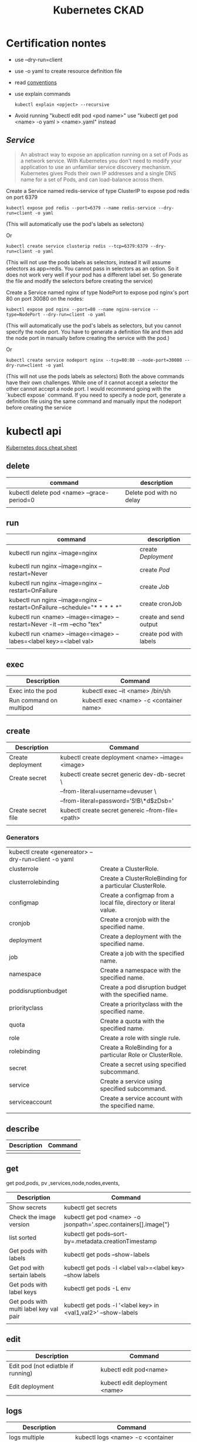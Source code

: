 #+TITLE: Kubernetes CKAD
* Certification nontes
- use --dry-run=client
- use -o yaml to create resource definition file
- read  [[https://kubernetes.io/docs/reference/kubectl/conventions/][conventions]]
- use explain commands
  #+BEGIN_SRC
  kubectl explain <opject> --recursive
  #+END_SRC
- Avoid running "kubectl edit pod <pod name>" use "kubectl get pod <name> -o yaml > <name>.yaml" instead
** [[Service]]

#+BEGIN_QUOTE
An abstract way to expose an application running on a set of Pods as a network service.
With Kubernetes you don't need to modify your application to use an unfamiliar service discovery mechanism. Kubernetes gives Pods their own IP addresses and a single DNS name for a set of Pods, and can load-balance across them.
#+END_QUOTE


Create a Service named redis-service of type ClusterIP to expose pod redis on port 6379
#+BEGIN_SRC
kubectl expose pod redis --port=6379 --name redis-service --dry-run=client -o yaml
#+END_SRC
(This will automatically use the pod's labels as selectors)

Or
#+BEGIN_SRC
kubectl create service clusterip redis --tcp=6379:6379 --dry-run=client -o yaml
#+END_SRC
(This will not use the pods labels as selectors, instead it will assume selectors as app=redis. You cannot pass in selectors as an option. So it does not work very well if your pod has a different label set. So generate the file and modify the selectors before creating the service)

Create a Service named nginx of type NodePort to expose pod nginx's port 80 on port 30080 on the nodes:
#+BEGIN_SRC
kubectl expose pod nginx --port=80 --name nginx-service --type=NodePort --dry-run=client -o yaml
#+END_SRC
(This will automatically use the pod's labels as selectors, but you cannot specify the node port. You have to generate a definition file and then add the node port in manually before creating the service with the pod.)

Or

#+BEGIN_SRC
kubectl create service nodeport nginx --tcp=80:80 --node-port=30080 --dry-run=client -o yaml
#+END_SRC

(This will not use the pods labels as selectors)
Both the above commands have their own challenges. While one of it cannot accept a selector the other cannot accept a node port. I would recommend going with the `kubectl expose` command. If you need to specify a node port, generate a definition file using the same command and manually input the nodeport before creating the service

* kubectl api
[[https://kubernetes.io/docs/reference/kubectl/cheatsheet/][Kubernetes docs cheat sheet]]
** delete
| command                                    | description              |
|--------------------------------------------+--------------------------|
| kubectl delete pod <name> --grace-period=0 | Delete pod with no delay |
|                                            |                          |

** run

| command                                                                     | description            |
|-----------------------------------------------------------------------------+------------------------|
| kubectl run nginx --image=nginx                                             | create [[Deployment]]      |
| kubectl run nginx --image=nginx --restart=Never                             | create [[Pod]]             |
| kubectl run nginx --image=nginx --restart=OnFailure                         | create [[Job]]             |
| kubectl run nginx --image=nginx  --restart=OnFailure --schedule="* * * * *" | create cronJob         |
| kubectl run <name> --image=<image> --restart=Never -it --rm --echo "tex"    | create and send output |
| kubectl run <name> --image=<image> --labes=<label key>=<label val>          | create pod with labels |
|                                                                             |                        |

** exec

| Description             | Command                                 |
|-------------------------+-----------------------------------------|
| Exec into the pod       | kubectl exec --it <name> /bin/sh        |
| Run command on multipod | kubectl exec <name> -c <container name> |
|                         |                                         |

** create

| Description        | Command                                           |
|--------------------+---------------------------------------------------|
| Create deployment  | kubectl create deployment <name> --image=<image>  |
| Create secret      | kubectl create secret generic dev-db-secret \     |
|                    | --from-literal=username=devuser \                 |
|                    | --from-literal=password='S!B\*d$zDsb='            |
| Create secret file | kubectl create secret genereic --from-file=<path> |
|                    |                                                   |

*** Generators
| kubectl create <genereator> --dry-run=client -o yaml |                                                                   |
| clusterrole                                          | Create a ClusterRole.                                             |
| clusterrolebinding                                   | Create a ClusterRoleBinding for a particular ClusterRole.         |
| configmap                                            | Create a configmap from a local file, directory or literal value. |
| cronjob                                              | Create a cronjob with the specified name.                         |
| deployment                                           | Create a deployment with the specified name.                      |
| job                                                  | Create a job with the specified name.                             |
| namespace                                            | Create a namespace with the specified name.                       |
| poddisruptionbudget                                  | Create a pod disruption budget with the specified name.           |
| priorityclass                                        | Create a priorityclass with the specified name.                   |
| quota                                                | Create a quota with the specified name.                           |
| role                                                 | Create a role with single rule.                                   |
| rolebinding                                          | Create a RoleBinding for a particular Role or ClusterRole.        |
| secret                                               | Create a secret using specified subcommand.                       |
| service                                              | Create a service using specified subcommand.                      |
| serviceaccount                                       | Create a service account with the specified name.                 |
|                                                      |                                                                   |

** describe

| Description | Command |
|-------------+---------|
|             |         |

** get

get pod,pods, pv ,services,node,nodes,events,
| Description                            | Command                                                           |
|----------------------------------------+-------------------------------------------------------------------|
| Show secrets                           | kubectl get secrets                                               |
| Check the image version                | kubectl get pod <name> -o jsonpath='.spec.containers[].image{"\n} |
| list sorted                            | kubectl get pods--sort-by=.metadata.creationTimestamp             |
| Get pods with labels                   | kubectl get pods --show-labels                                    |
| Get pod with sertain labels            | kubectl get pods -l <label val>=<label key> --show labels         |
| Get pods with label keys               | kubectl get pods -L env                                           |
| Get pods with multi label key val pair | kubectl get pods -l '<label key> in <val1,val2>' --show-labels    |
|                                        |                                                                   |

** edit

| Description                        | Command                        |
|------------------------------------+--------------------------------|
| Edit pod (not ediatble if running) | kubectl edit pod<name>         |
| Edit deployment                    | kubectl edit deployment <name> |

** logs

| Description             | Command                                 |
|-------------------------+-----------------------------------------|
| logs multiple contaiers | kubectl logs <name> -c <container name> |
|                         |                                         |
|                         |                                         |
|                         |                                         |

** label

| Description      | Command                                  |
|------------------+------------------------------------------|
| change the label | kubectl label <name> env=uat --overwrite |
|                  |                                          |

* Core Concepts
** [[Deployment]]
Orig link: [[https://kubernetes.io/docs/concepts/services-networking/service/][Service]]
** [[Pod]]
- Create imperative pod
  #+BEGIN_SRC
  kubectl run <name> --image=<image>
  #+END_SRC
- Create imperative podfile
  #+BEGIN_SRC
  `kubectl run <name> --image=<image> --dry-run=client -o yaml``
  #+END_SRC
** Namespace
Doc link: [[https://kubernetes.io/docs/concepts/overview/working-with-objects/namespaces/][Namespace]]
#+BEGIN_QUOTE
Kubernetes supports multiple virtual clusters backed by the same physical cluster. These virtual clusters are called namespaces.
#+END_QUOTE

How to use:

#+BEGIN_SRC shell

"List namespaces in cluster:"
kubectl get namespace

"Get elleenst for all namespaces"
kubectl get all -A

"Setting the namespace for a request"
kubectl run <name> --image=<image> --namespace=<namespace>
#+END_SRC

#+RESULTS:

** Deployment
[[https://kubernetes.io/docs/concepts/workloads/controllers/deployment/][Deployment]]
#+BEGIN_QUOTE
A Deployment provides declarative updates for Pods ReplicaSets.

You describe a desired state in a Deployment, and the Deployment Controller changes the actual state to the desired state at a controlled rate. You can define Deployments to create new ReplicaSets, or to remove existing Deployments and adopt all their resources with new Deployments.
#+END_QUOTE

example file
#+BEGIN_SRC

apiVersion: apps/v1
kind: Deployment
metadata:
  name: nginx-deployment
  labels:
     app: nginx
spec:
  replicas: 3
  selector:
    matchLabels:
       app: nginx
  template:
    metadata:
      labels:
        app: nginx
  spec:
    containers:
    - name: nginx
      image: nginx:1.14.2
      ports:
        - containerPort: 80
#+END_SRC

- create simple deployment
  #+BEGIN_SRC
  kubectl create deployment --image=<image> <name>
  #+END_SRC
- create simple deploymentfile
  #+BEGIN_SRC
  `kubectl create deployment --image=<image> <name> --dry-run=client -o yaml > <filename>
  #+END_SRC
- Important no replicas param use "kubectl scale" instead
* Configuration
** Command and Arguments
- Doc link: [[https://kubernetes.io/docs/tasks/inject-data-application/define-command-argument-container/][Define a Command and Arguments for Container]]

#+BEGIN_SRC yaml
  apiVersion: v1
  kind: Pod
  metadata:
    name: command-demo
    labels:
      purpose: demonstrate-command
  spec:
    containers:
    - name: command-demo-container
      image: debian
      command: ["printenv"]
      args: ["HOSTNAME", "KUBERNETES_PORT"]
    restartPolicy: OnFailure

  #+END_SRC

** Config Maps
Doc link: [[https://kubernetes.io/docs/concepts/configuration/configmap/][ConfigMaps]]

#+BEGIN_QUOTE
A ConfigMap is an API object used to store non-confidential data in key-value pairs. Pods can consume ConfigMaps as environment variables, command-line arguments, or as configuration files in a volume.
A ConfigMap allows you to decouple environment-specific configuration from your container images, so that your applications are easily portable.
#+END_QUOTE

*** How to create config maps:
- Imperative
 #+BEGIN_SRC shell

"create configmapi literal"
kubectl create configmap <config-name> --from-literal=<key>=<value>

"create configmap config file"
kubectl create configmap <config-name> --from-file=<path-to-file>


 #+END_SRC

- Declarative

#+BEGIN_SRC yaml

apiVersion: v1
kind: ConfigMap
metadata:
  name: game-demo
data:
  # property-like keys; each key maps to a simple value
  player_initial_lives: "3"
  ui_properties_file_name: "user-interface.properties"

  # file-like keys
  game.properties: |
    enemy.types=aliens,monsters
    player.maximum-lives=5
  user-interface.properties: |
    color.good=purple
    color.bad=yellow
    allow.textmode=true

#+END_SRC
#+BEGIN_SRC shell
kubectl create -f <filename>
#+END_SRC

*** How to inject config maps
#+BEGIN_SRC
"show exitsting maps"
 kubectl get configmaps

"describe map"
kubectl describe configmaps

#+END_SRC

- Inject to pod's
  + Inject config file
#+BEGIN_SRC yaml
apiVersion: v1
kind: Pod
metadata:
spec:
 containers:
  envFrom:
    - configMapRef:
       name: <config name>

#+END_SRC
  + Inject singe config

#+BEGIN_SRC yaml
apiVersion: v1
kind: Pod
metadata:
spec:
 containers:
  envFrom:
    - configMapKeyRef:
       name: <config name>
       key: <key>
#+END_SRC

** Environment Variable
** Replica Sets
** Security Context
** Secret
[[https://kubernetes.io/docs/concepts/configuration/secret/][Secret]]
#+BEGIN_QUOTE
Kubernetes Secrets let you store and manage sensitive information, such as passwords, OAuth tokens, and ssh keys. Storing confidential information in a Secret is safer and more flexible than putting it verbatim in a Pod definition or in a container image. See Secrets design document for more information
#+END_QUOTE
*** how to use:
**** Imperative Way to create secrets:

#+BEGIN_SRC
kubectl create secret generic dev-db-secret \
    --from-literal=username=devuser \
    --from-literal=password='S!B\*d$zDsb='
#+END_SRC

#+BEGIN_SRC
kubectl create secret generic dev-db-secret \
    --from-file=<path to file>
#+END_SRC

**** Declarative way to create secrets:
#+BEGIN_SRC
apiVersion: v1
kind: Secret
metadata:
  name: app-secret

data:
  <Key>: <value>
#+END_SRC

kubectl create -f <filename>

*** Simple way to encrypt secret using Base64 encryption
#+BEGIN_SRC shell
 echo -n <value> | base64
#+END_SRC

*** View secrets:
#+BEGIN_SRC  shell

"Show secrets       "
kubectl get secrets

"describe secrets"
kubectl describe secrets

"show secret values "
kubectl get secret app-secret -o yaml
#+END_SRC

#+RESULTS:

*** Pod integration
#+BEGIN_SRC yaml
apiVersion: v1
kind: Pod

spec:
  containers:
    envFrom:
      - secretRef:
          name: <secret:name>

#+END_SRC
Secrets could be injected as Single value Environment variable or volume.

** Service Accounts
** Taints and Tolerations
** Resource Request
** Node Selectors
** Node Affinity
** Pods

* Observability
** Monitoring and Debug
** Logs
** Readiness and Liveness Probes
** Container Logging
** Liveness Probes
* Pod Design
** Labels and Selectors
[[https://kubernetes.io/docs/concepts/overview/working-with-objects/labels/][Labels and Selectors]]
#+BEGIN_QUOTE
Labels are key/value pairs that are attached to objects, such as pods. Labels are intended to be used to specify identifying attributes of objects that are meaningful and relevant to users, but do not directly imply semantics to the core system. Labels can be used to organize and to select subsets of objects. Labels can be attached to objects at creation time and subsequently added and modified at any time. Each object can have a set of key/value labels defined. Each Key must be unique for a given object.
#+END_QUOTE

Main reason for filtering ( Bridge tags filters )

*** How to use:
- Filter manually
    #+BEGIN_SRC
    kubectl get pods --selector <label key>=<label val>
    #+END_SRC
- Address pods on replica sets
  Replica set definiton file
  #+BEGIN_SRC
  apiVersion: apps/v1
  kind: ReplicaSet
  ...
  spec:
    replicas: <num of replicas>
    selector:
      matchLabels:
        app: App1             | -> Connect replica sets to the pod
    template:
      metadata:
        labels:
          app: App1
          function: Front-end | -> Pod labels

  #+END_SRC

** Init Containers
- kubernetes doc ref: [[https://kubernetes.io/docs/concepts/workloads/pods/init-containers/][Init Containers]]

  #+BEGIN_QUOTE
  This page provides an overview of init containers: specialized containers that run before app containers in a Pod. Init containers can contain utilities or setup scripts not present in an app image.
  You can specify init containers in the Pod specification alongside the containers array (which describes app containers).
  #+END_QUOTE


#+BEGIN_SRC
apiVersion: v1
kind: Pod
metadata:
  name: myapp-pod
  labels:
    app: myapp
spec:
  containers:
  - name: myapp-container
    image: busybox:1.28
    command: ['sh', '-c', 'echo The app is running! && sleep 3600']
  initContainers:
  - name: init-myservice
    image: busybox:1.28
    command: ['sh', '-c', "until nslookup myservice.$(cat /var/run/secrets/kubernetes.io/serviceaccount/namespace).svc.cluster.local; do echo waiting for myservice; sleep 2; done"]
  - name: init-mydb
    image: busybox:1.28
    command: ['sh', '-c', "until nslookup mydb.$(cat /var/run/secrets/kubernetes.io/serviceaccount/namespace).svc.cluster.local; do echo waiting for mydb; sleep 2; done"]
#+END_SRC

* Secvices and Networking
* State Presistance
** Persistent Volumes
[[https://kubernetes.io/docs/concepts/storage/persistent-volumes/][Persistent Volumes]]
** Persistent Volume Claims
[[https://kubernetes.io/docs/concepts/storage/persistent-volumes/#persistentvolumeclaims][Persistant volume claim]]

#+BEGIN_SRC yalm
apiVersion:v1
kind: PersistentVolumeClaim
metadata:
  name: myclaim
spec:
  accessModes:
    - ReadWriteOnce
  volumeMode: Filesystem
  resources:
    requests:
       storage: 8Gi
  storageClassName: slow
  selector:
    matchLabels:
      release: "stable"
    matchExpressions:
      - {key: environment, operator: In, values: [dev]}

#+END_SRC

* Tool ideas etc.
** Bash alias entries
#+BEGIN_SRC sh
alias k='kubectl'
alias c='k create'
alias d='k delete'
alias de='k describe'
alias e='k edit'
alias r='k run'
alias roll='k rollout'
#+END_SRC

start autocomplition :
#+BEGIN_SRC shell
 complete -F __start_kubectl k
#+END_SRC
** Vimrc settings
#+BEGIN_SRC vimrc
  set ts=2 sw=2 expandtab
  set nu

#+END_SRC
**  TODO:
 [ ] Read [[https://kubernetes.io/docs/tasks/administer-cluster/declare-network-policy/][Declare Network Polilcy]]

* Exercise notes
** Game of Pods
*** Drupal cms
Create Service file:

#+BEGIN_SRC
k create service nodeport drupal-service --node-port=30095 --tcp=80 --dry-run=true -o yaml > drupal_service.yaml
#+END_SRC

- [X] TODO: Read about[[https://kubernetes.io/docs/concepts/workloads/pods/init-containers/][ Init Containers]]

